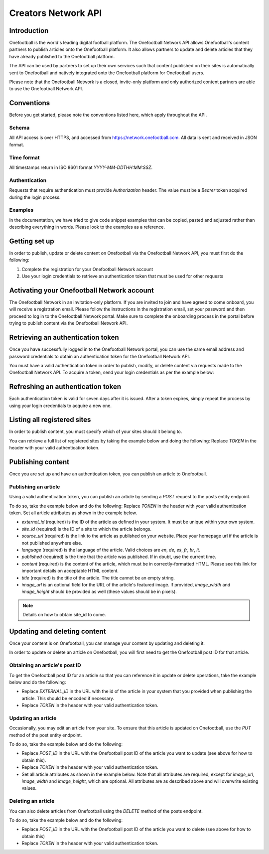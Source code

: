 Creators Network API
====================

Introduction
------------

Onefootball is the world's leading digital football platform. The Onefootball Network API allows Onefootball's content partners to publish articles onto the Onefootball platform. It also allows partners to update and delete articles that they have already published to the Onefootball platform.

The API can be used by partners to set up their own services such that content published on their sites is automatically sent to Onefootball and natively integrated onto the Onefootball platform for Onefootball users.

Please note that the Onefootball Network is a closed, invite-only platform and only authorized content partners are able to use the Onefootball Network API.




Conventions
-----------

Before you get started, please note the conventions listed here, which apply throughout the API.


Schema
~~~~~~

All API access is over HTTPS, and accessed from https://network.onefootball.com. All data is sent and received in JSON format.

Time format
~~~~~~~~~~~

All timestamps return in ISO 8601 format `YYYY-MM-DDTHH:MM:SSZ`.

Authentication
~~~~~~~~~~~~~~

Requests that require authentication must provide `Authorization` header. The value must be a `Bearer` token acquired during the login process.

Examples
~~~~~~~~

In the documentation, we have tried to give code snippet examples that can be copied, pasted and adjusted rather than describing everything in words. Please look to the examples as a reference.



Getting set up
--------------

In order to publish, update or delete content on Onefootball via the Onefootball Network API, you must first do the following:

1. Complete the registration for your Onefootball Network account
2. Use your login credentials to retrieve an authentication token that must be used for other requests


Activating your Onefootball Network account
-------------------------------------------

The Onefootball Network in an invitation-only platform. If you are invited to join and have agreed to come onboard, you will receive a registration email. Please follow the instructions in the registration email, set your password and then proceed to log in to the Onefootball Network portal. Make sure to complete the onboarding process in the portal before trying to publish content via the Onefootball Network API.


Retrieving an authentication token
----------------------------------

Once you have successfully logged in to the Onefootball Network portal, you can use the same email address and password credentials to obtain an authentication token for the Onefootball Network API.

You must have a valid authentication token in order to publish, modify, or delete content via requests made to the Onefootball Network API. To acquire a token, send your login credentials as per the example below:


.. example-code::

   .. code-block:: shell

      $ curl -X POST \
          https://network.onefootball.com/v1/login \
          -H "Content-Type: application/json" \
          -d '{"login": "EMAIL_ADDRESS", "password": "SECRET_PASSWORD"}'

   .. code-block:: python

      import requests

      response = requests.post(
            "https://network.onefootball.com/v1/login"
            {"login": "EMAIL_ADDRESS", "password": "SECRET_PASSWORD"})
      print(response.json)


Refreshing an authentication token
----------------------------------

Each authentication token is valid for seven days after it is issued. After a token expires, simply repeat the process by using your login credentials to acquire a new one.


Listing all registered sites
----------------------------

In order to publish content, you must specify which of your sites should it belong to.

You can retrieve a full list of registered sites by taking the example below and doing the following:
Replace `TOKEN` in the header with your valid authentication token.

.. example-code::

   .. code-block:: shell

      $ curl -X GET \
          https://network.onefootball.com/v1/sites/ \
          -H 'Authorization: Bearer TOKEN'

   .. code-block:: python

      print("hello world")




Publishing content
------------------

Once you are set up and have an authentication token, you can publish an article to Onefootball.


Publishing an article
~~~~~~~~~~~~~~~~~~~~~

Using a valid authentication token, you can publish an article by sending a `POST` request to the posts entity endpoint.

To do so, take the example below and do the following:
Replace `TOKEN` in the header with your valid authentication token.
Set all article attributes as shown in the example below.

.. example-code::

   .. code-block:: shell

      $ curl -X POST \
          https://network.onefootball.com/v1/posts/ \
          -H 'Authorization: Bearer TOKEN' \
          -d '{
              "external_id": "ARTICLE_ID",
              "site_id": SITE_ID,
              "source_url": "ARTICLE_URL",
              "language":  "en",
              "published": "2010-01-02T15:04:05Z",
              "content":  "Article content",
              "title":  "Article title",
              "image_url":  "https://your-blog.com/images/1.png",
              "image_width":  200,
              "image_height":  100
          }'

   .. code-block:: python

      import requests

      token = "YOUR_TOKEN"
      data = {
          "external_id": "ARTICLE_ID",
          "site_id": SITE_ID,
          "source_url": "ARTICLE_URL",
          "language":  "en",
          "published": "2010-01-02T15:04:05Z",
          "content":  "Article content",
          "title":  "Article title"
      }
      headers = {
          "authorization": f"Bearer {token}",
      }
      response = requests.post(
              "https://network.onefootball.com/v1/posts/",
              data=data, headers=headers)
      print(response.json)





* `external_id` (required) is the ID of the article as defined in your system. It must be unique within your own system.
* `site_id` (required) is the ID of a site to which the article belongs.
* `source_url` (required) is the link to the article as published on your website. Place your homepage url if the article is not published anywhere else.
* `language` (required) is the language of the article. Valid choices are `en`, `de`, `es`, `fr`, `br`, `it`.
* `published` (required) is the time that the article was published. If in doubt, use the current time.
* `content` (required) is the content of the article, which must be in correctly-formatted HTML. Please see this link for important details on acceptable HTML content.
* `title` (required) is the title of the article. The title cannot be an empty string.
* `image_url` is an optional field for the URL of the article's featured image. If provided, `image_width` and `image_height` should be provided as well (these values should be in pixels).

.. note:: Details on how to obtain site_id to come.


Updating and deleting content
-----------------------------

Once your content is on Onefootball, you can manage your content by updating and deleting it.

In order to update or delete an article on Onefootball, you will first need to get the Onefootball post ID for that article.


Obtaining an article's post ID
~~~~~~~~~~~~~~~~~~~~~~~~~~~~~~

To get the Onefootball post ID for an article so that you can reference it in update or delete operations, take the example below and do the following:

* Replace `EXTERNAL_ID` in the URL with the id of the article in your system that you provided when publishing the article. This should be encoded if necessary.
* Replace `TOKEN` in the header with your valid authentication token.


.. example-code::

   .. code-block:: shell

      $ curl -X GET \
          https://network.onefootball.com/v1/posts/?external_id=EXTERNAL_ID \
          -H 'Authorization: Bearer TOKEN'



Updating an article
~~~~~~~~~~~~~~~~~~~

Occasionally, you may edit an article from your site. To ensure that this article is updated on Onefootball, use the `PUT` method of the post entity endpoint.

To do so, take the example below and do the following:

* Replace `POST_ID` in the URL with the Onefootball post ID of the article you want to update (see above for how to obtain this).
* Replace `TOKEN` in the header with your valid authentication token.
* Set all article attributes as shown in the example below. Note that all attributes are required, except for `image_url`, `image_width` and `image_height`, which are optional. All attributes are as described above and will overwrite existing values.

.. example-code::

   .. code-block:: shell

      $ curl -X PUT \
          https://network.onefootball.com/v1/posts/POST_ID \
          -H 'Authorization: Bearer TOKEN' \
          -d '{
              "external_id": "ARTICLE_ID",
              "site_id": SITE_ID,
              "source_url": "ARTICLE_URL",
              "language":  "en",
              "published": "2010-01-02T15:04:05Z",
              "content":  "Article content",
              "title":  "Article title",
              "image_url":  "https://your-blog.com/images/1.png",
              "image_width":  200,
              "image_height":  100
          }'


Deleting an article
~~~~~~~~~~~~~~~~~~~

You can also delete articles from Onefootball using the `DELETE` method of the posts endpoint.

To do so, take the example below and do the following:

* Replace `POST_ID` in the URL with the Onefootball post ID of the article you want to delete (see above for how to obtain this)
* Replace `TOKEN` in the header with your valid authentication token.

.. example-code::

   .. code-block:: shell

      $ curl -X DELETE \
          https://network.onefootball.com/v1/posts/POST_ID \
          -H 'Authorization: Bearer TOKEN'

